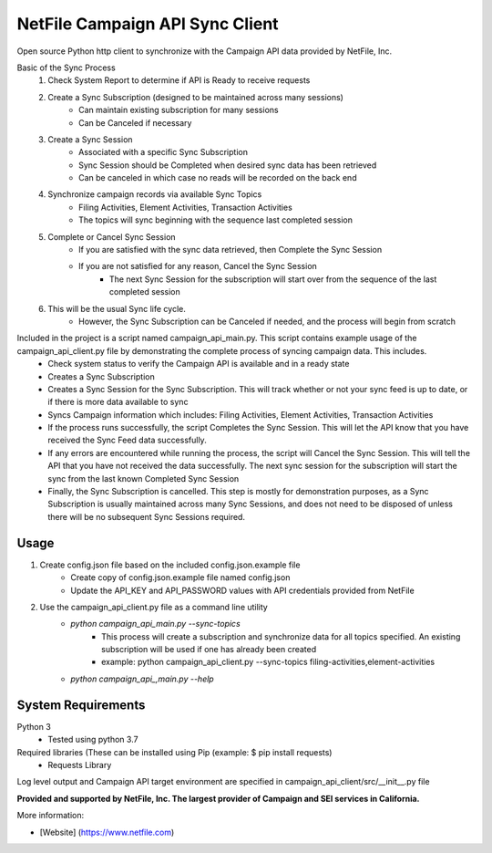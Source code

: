 NetFile Campaign API Sync Client
================================
Open source Python http client to synchronize with the Campaign API data provided by NetFile, Inc.

Basic of the Sync Process
    1. Check System Report to determine if API is Ready to receive requests
    2. Create a Sync Subscription (designed to be maintained across many sessions)
        * Can maintain existing subscription for many sessions
        * Can be Canceled if necessary
    3. Create a Sync Session
        * Associated with a specific Sync Subscription
        * Sync Session should be Completed when desired sync data has been retrieved
        * Can be canceled in which case no reads will be recorded on the back end
    4. Synchronize campaign records via available Sync Topics
        * Filing Activities, Element Activities, Transaction Activities
        * The topics will sync beginning with the sequence last completed session
    5. Complete or Cancel Sync Session
        * If you are satisfied with the sync data retrieved, then Complete the Sync Session
        * If you are not satisfied for any reason, Cancel the Sync Session
            * The next Sync Session for the subscription will start over from the sequence of the last completed session
    6. This will be the usual Sync life cycle.
        * However, the Sync Subscription can be Canceled if needed, and the process will begin from scratch

Included in the project is a script named campaign_api_main.py. This script contains example usage of the campaign_api_client.py file by demonstrating the complete process of syncing campaign data. This includes.
    - Check system status to verify the Campaign API is available and in a ready state
    - Creates a Sync Subscription
    - Creates a Sync Session for the Sync Subscription. This will track whether or not your sync feed is up to date, or if there is more data available to sync
    - Syncs Campaign information which includes: Filing Activities, Element Activities, Transaction Activities
    - If the process runs successfully, the script Completes the Sync Session. This will let the API know that you have received the Sync Feed data successfully.
    - If any errors are encountered while running the process, the script will Cancel the Sync Session. This will tell the API that you have not received the data successfully. The next sync session for the subscription will start the sync from the last known Completed Sync Session
    - Finally, the Sync Subscription is cancelled. This step is mostly for demonstration purposes, as a Sync Subscription is usually maintained across many Sync Sessions, and does not need to be disposed of unless there will be no subsequent Sync Sessions required.

Usage
-----
1) Create config.json file based on the included config.json.example file
    - Create copy of config.json.example file named config.json
    - Update the API_KEY and API_PASSWORD values with API credentials provided from NetFile
2) Use the campaign_api_client.py file as a command line utility
    * `python campaign_api_main.py --sync-topics`
        * This process will create a subscription and synchronize data for all topics specified. An existing subscription will be used if one has already been created
        * example: python campaign_api_client.py --sync-topics filing-activities,element-activities
    * `python campaign_api_,main.py --help`

System Requirements
-------------------
Python 3
    - Tested using python 3.7
Required libraries (These can be installed using Pip (example: $ pip install requests)
    - Requests Library


Log level output and Campaign API target environment are specified in campaign_api_client/src/__init__.py file

**Provided and supported by NetFile, Inc. The largest provider of Campaign and SEI services in California.**

More information:

- [Website] (https://www.netfile.com)
